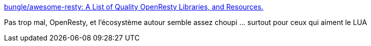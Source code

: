 :jbake-type: post
:jbake-status: published
:jbake-title: bungle/awesome-resty: A List of Quality OpenResty Libraries, and Resources.
:jbake-tags: web,programming,lua,scripting,_mois_janv.,_année_2018
:jbake-date: 2018-01-08
:jbake-depth: ../
:jbake-uri: shaarli/1515420254000.adoc
:jbake-source: https://nicolas-delsaux.hd.free.fr/Shaarli?searchterm=https%3A%2F%2Fgithub.com%2Fbungle%2Fawesome-resty&searchtags=web+programming+lua+scripting+_mois_janv.+_ann%C3%A9e_2018
:jbake-style: shaarli

https://github.com/bungle/awesome-resty[bungle/awesome-resty: A List of Quality OpenResty Libraries, and Resources.]

Pas trop mal, OpenResty, et l'écosystème autour semble assez choupi ... surtout pour ceux qui aiment le LUA
